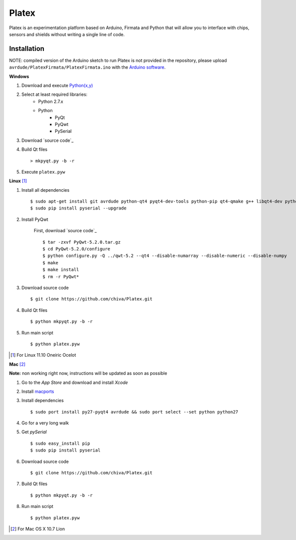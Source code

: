 Platex
======

Platex is an experimentation platform based on Arduino, Firmata and Python that will allow you to interface with chips, sensors and shields without writing a single line of code.

Installation
------------

NOTE: compiled version of the Arduino sketch to run Platex is not provided in the repository, please upload ``avrdude/PlatexFirmata/PlatexFirmata.ino`` with the `Arduino software`_.

**Windows**

#. Download and execute `Python(x,y)`_

#. Select at least required libraries:
    - Python 2.7.x
    - Python
        - PyQt
        - PyQwt
        - PySerial

#. Download `source code`_

#. Build Qt files ::

    > mkpyqt.py -b -r

#. Execute ``platex.pyw``

**Linux** [#]_

#. Install all dependencies ::

    $ sudo apt-get install git avrdude python-qt4 pyqt4-dev-tools python-pip qt4-qmake g++ libqt4-dev python-sip-dev
    $ sudo pip install pyserial --upgrade

#. Install PyQwt

    First, download `source code`_ ::
    
    $ tar -zxvf PyQwt-5.2.0.tar.gz
    $ cd PyQwt-5.2.0/configure
    $ python configure.py -Q ../qwt-5.2 --qt4 --disable-numarray --disable-numeric --disable-numpy
    $ make
    $ make install
    $ rm -r PyQwt*
    
#. Download source code ::

    $ git clone https://github.com/chiva/Platex.git

#. Build Qt files ::

    $ python mkpyqt.py -b -r

#. Run main script ::

    $ python platex.pyw

.. [#] For Linux 11.10 Oneiric Ocelot

**Mac** [#]_

**Note:** non working right now, instructions will be updated as soon as possible

#. Go to the *App Store* and download and install *Xcode*

#. Install macports_

#. Install dependencies ::

    $ sudo port install py27-pyqt4 avrdude && sudo port select --set python python27

#. Go for a very long walk

#. Get *pySerial* ::

    $ sudo easy_install pip
    $ sudo pip install pyserial

#. Download source code ::

   $ git clone https://github.com/chiva/Platex.git

#. Build Qt files ::

    $ python mkpyqt.py -b -r

#. Run main script ::

    $ python platex.pyw

.. [#] For Mac OS X 10.7 Lion

.. _Arduino software: http://code.google.com/p/arduino/wiki/Arduino1
.. _Python(x,y): http://python.org/ftp/python/2.7.2/python-2.7.2.msi
.. _source code PLATEX: https://github.com/chiva/Platex/downloads
.. _source code PYQWT: http://prdownloads.sourceforge.net/pyqwt/PyQwt-5.2.0.tar.gz?download
.. _macports: https://distfiles.macports.org/MacPorts/MacPorts-2.0.3-10.7-Lion.dmg
